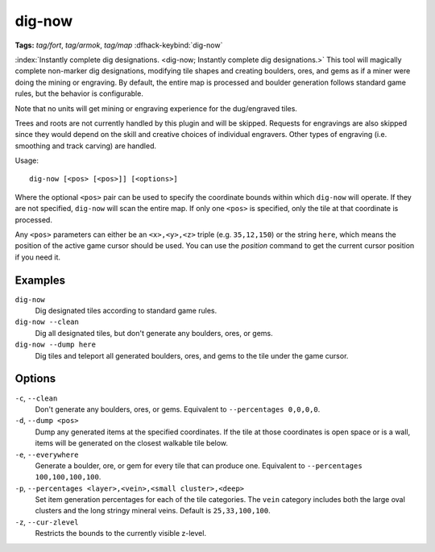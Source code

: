 dig-now
=======
**Tags:** `tag/fort`, `tag/armok`, `tag/map`
:dfhack-keybind:`dig-now`

:index:`Instantly complete dig designations.
<dig-now; Instantly complete dig designations.>` This tool will magically
complete non-marker dig designations, modifying tile shapes and creating
boulders, ores, and gems as if a miner were doing the mining or engraving. By
default, the entire map is processed and boulder generation follows standard
game rules, but the behavior is configurable.

Note that no units will get mining or engraving experience for the dug/engraved
tiles.

Trees and roots are not currently handled by this plugin and will be skipped.
Requests for engravings are also skipped since they would depend on the skill
and creative choices of individual engravers. Other types of engraving (i.e.
smoothing and track carving) are handled.

Usage::

    dig-now [<pos> [<pos>]] [<options>]

Where the optional ``<pos>`` pair can be used to specify the coordinate bounds
within which ``dig-now`` will operate. If they are not specified, ``dig-now``
will scan the entire map. If only one ``<pos>`` is specified, only the tile at
that coordinate is processed.

Any ``<pos>`` parameters can either be an ``<x>,<y>,<z>`` triple (e.g.
``35,12,150``) or the string ``here``, which means the position of the active
game cursor should be used. You can use the `position` command to get the
current cursor position if you need it.

Examples
--------

``dig-now``
    Dig designated tiles according to standard game rules.
``dig-now --clean``
    Dig all designated tiles, but don't generate any boulders, ores, or gems.
``dig-now --dump here``
    Dig tiles and teleport all generated boulders, ores, and gems to the tile
    under the game cursor.

Options
-------

``-c``, ``--clean``
    Don't generate any boulders, ores, or gems. Equivalent to
    ``--percentages 0,0,0,0``.
``-d``, ``--dump <pos>``
    Dump any generated items at the specified coordinates. If the tile at those
    coordinates is open space or is a wall, items will be generated on the
    closest walkable tile below.
``-e``, ``--everywhere``
    Generate a boulder, ore, or gem for every tile that can produce one.
    Equivalent to ``--percentages 100,100,100,100``.
``-p``, ``--percentages <layer>,<vein>,<small cluster>,<deep>``
    Set item generation percentages for each of the tile categories. The
    ``vein`` category includes both the large oval clusters and the long stringy
    mineral veins. Default is ``25,33,100,100``.
``-z``, ``--cur-zlevel``
    Restricts the bounds to the currently visible z-level.
